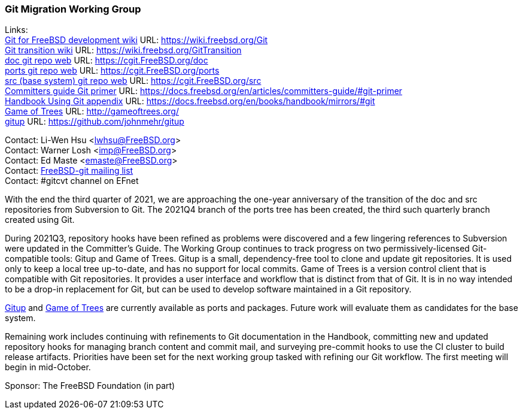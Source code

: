 === Git Migration Working Group

Links: +
link:https://wiki.freebsd.org/Git[Git for FreeBSD development wiki] URL: link:https://wiki.freebsd.org/Git[https://wiki.freebsd.org/Git] +
link:https://wiki.freebsd.org/GitTransition[Git transition wiki] URL: link:https://wiki.freebsd.org/GitTransition[https://wiki.freebsd.org/GitTransition] +
link:https://cgit.FreeBSD.org/doc[doc git repo web] URL: link:https://cgit.FreeBSD.org/doc[https://cgit.FreeBSD.org/doc] +
link:https://cgit.FreeBSD.org/ports[ports git repo web] URL: https://cgit.FreeBSD.org/ports[https://cgit.FreeBSD.org/ports] +
link:https://cgit.FreeBSD.org/src[src (base system) git repo web] URL: link:https://cgit.FreeBSD.org/src[https://cgit.FreeBSD.org/src] +
link:https://docs.freebsd.org/en/articles/committers-guide/#git-primer[Committers guide Git primer] URL: link:https://docs.freebsd.org/en/articles/committers-guide/#git-primer[https://docs.freebsd.org/en/articles/committers-guide/#git-primer] +
link:https://docs.freebsd.org/en/books/handbook/mirrors/#git[Handbook Using Git appendix] URL: link:https://docs.freebsd.org/en/books/handbook/mirrors/#git[https://docs.freebsd.org/en/books/handbook/mirrors/#git] +
link:http://gameoftrees.org/[Game of Trees] URL: link:http://gameoftrees.org/[http://gameoftrees.org/] +
link:https://github.com/johnmehr/gitup[gitup] URL: link:https://github.com/johnmehr/gitup[https://github.com/johnmehr/gitup]

Contact: Li-Wen Hsu <lwhsu@FreeBSD.org> +
Contact: Warner Losh <imp@FreeBSD.org> +
Contact: Ed Maste <emaste@FreeBSD.org> +
Contact: link:https://lists.freebsd.org/mailman/listinfo/freebsd-git[FreeBSD-git mailing list] +
Contact: #gitcvt channel on EFnet

With the end the third quarter of 2021, we are approaching the one-year anniversary of the transition of the doc and src repositories from Subversion to Git.  The 2021Q4 branch of the ports tree has been created, the third such quarterly branch created using Git.

During 2021Q3, repository hooks have been refined as problems were discovered and a few lingering references to Subversion were updated in the Committer's Guide.  The Working Group continues to track progress on two permissively-licensed Git-compatible tools: Gitup and Game of Trees. Gitup is a small, dependency-free tool to clone and update git repositories. It is used only to keep a local tree up-to-date, and has no support for local commits.  Game of Trees is a version control client that is compatible with Git repositories.  It provides a user interface and workflow that is distinct from that of Git.  It is in no way intended to be a drop-in replacement for Git, but can be used to develop software maintained in a Git repository.

link:https://www.freshports.org/net/gitup[Gitup] and link:https://www.freshports.org/devel/got[Game of Trees] are currently available as ports and packages.
Future work will evaluate them as candidates for the base system.

Remaining work includes continuing with refinements to Git documentation in the Handbook, committing new and updated repository hooks for managing branch content and commit mail, and surveying pre-commit hooks to use the CI cluster to build release artifacts.  Priorities have been set for the next working group tasked with refining our Git workflow.  The first meeting will begin in mid-October.

Sponsor: The FreeBSD Foundation (in part)
